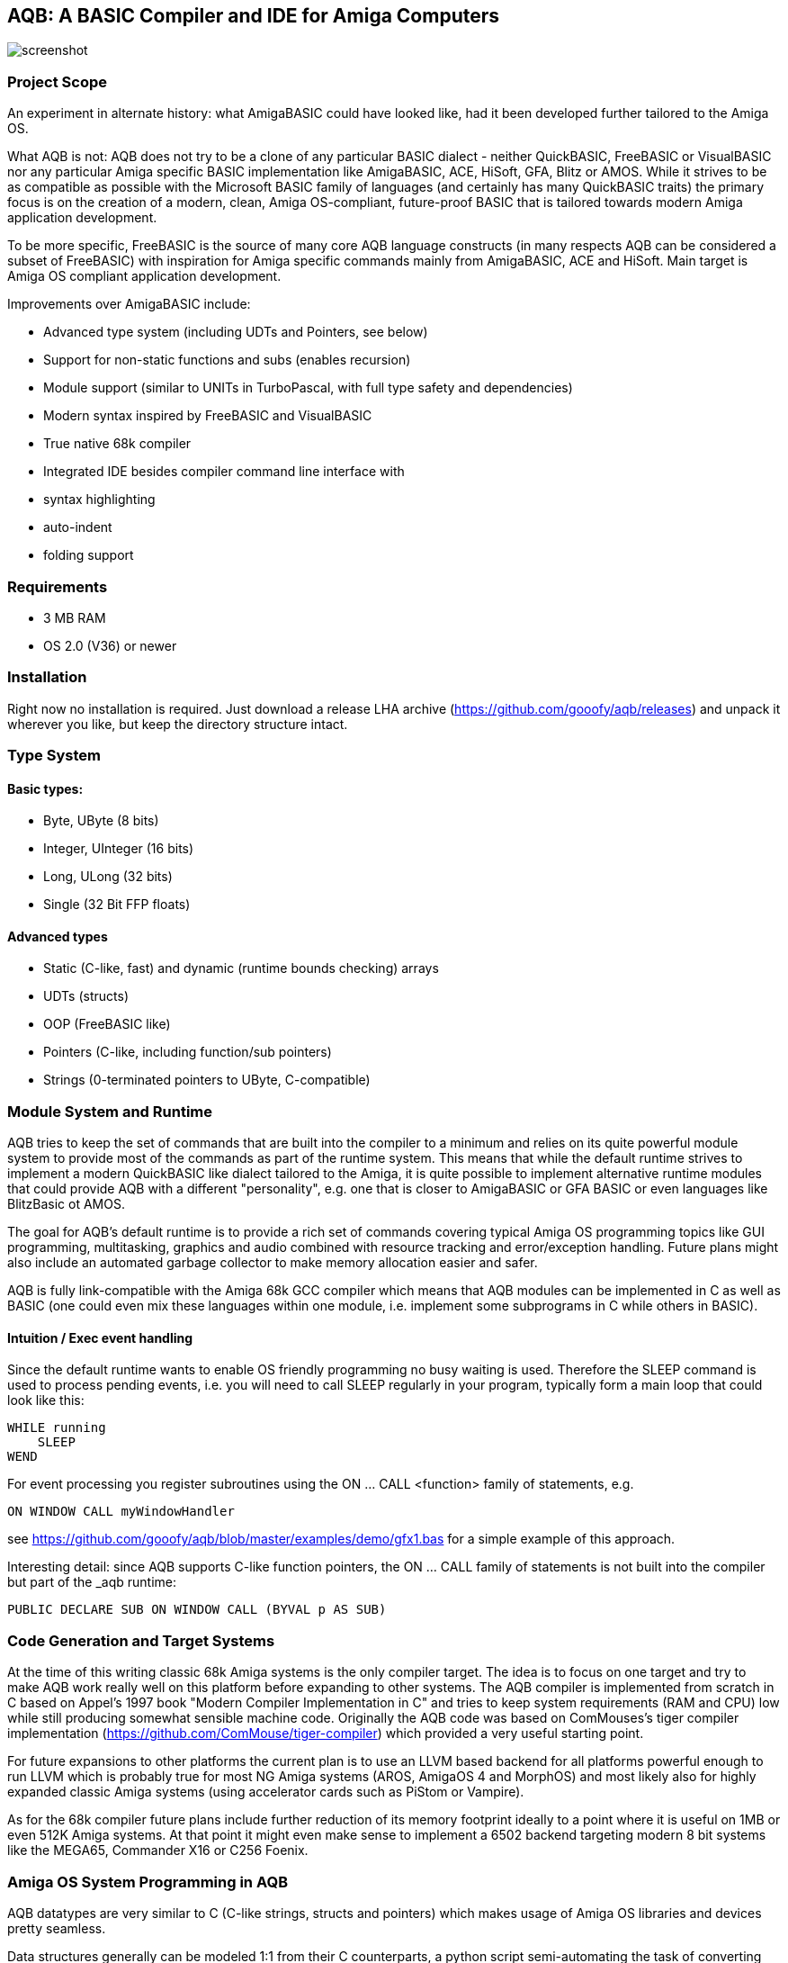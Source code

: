 ifdef::env-github[]
:imagesdir: https://raw.githubusercontent.com/gooofy/aqb/master/doc
endif::[]

== AQB: A BASIC Compiler and IDE for Amiga Computers

image::screenshot.png[]

=== Project Scope

An experiment in alternate history: what AmigaBASIC could have looked like,
had it been developed further tailored to the Amiga OS.

What AQB is not: AQB does not try to be a clone of any particular BASIC
dialect - neither QuickBASIC, FreeBASIC or VisualBASIC nor any particular Amiga
specific BASIC implementation like AmigaBASIC, ACE, HiSoft, GFA, Blitz or AMOS.
While it strives to be as compatible as possible with the Microsoft BASIC
family of languages (and certainly has many QuickBASIC traits) the primary
focus is on the creation of a modern, clean, Amiga OS-compliant, future-proof
BASIC that is tailored towards modern Amiga application development.

To be more specific, FreeBASIC is the source of many core AQB language
constructs (in many respects AQB can be considered a subset of FreeBASIC) with
inspiration for Amiga specific commands mainly from AmigaBASIC, ACE and HiSoft.
Main target is Amiga OS compliant application development.

Improvements over AmigaBASIC include:

* Advanced type system (including UDTs and Pointers, see below)
* Support for non-static functions and subs (enables recursion)
* Module support (similar to UNITs in TurboPascal, with full type safety and dependencies)
* Modern syntax inspired by FreeBASIC and VisualBASIC
* True native 68k compiler
* Integrated IDE besides compiler command line interface with
    * syntax highlighting
    * auto-indent
    * folding support

=== Requirements

* 3 MB RAM
* OS 2.0 (V36) or newer

=== Installation

Right now no installation is required. Just download a release LHA archive (https://github.com/gooofy/aqb/releases)
and unpack it wherever you like, but keep the directory structure intact.

=== Type System

==== Basic types:
* Byte, UByte (8 bits)
* Integer, UInteger (16 bits)
* Long, ULong (32 bits)
* Single (32 Bit FFP floats)

==== Advanced types

* Static (C-like, fast) and dynamic (runtime bounds checking) arrays
* UDTs (structs)
* OOP (FreeBASIC like)
* Pointers (C-like, including function/sub pointers)
* Strings (0-terminated pointers to UByte, C-compatible)

=== Module System and Runtime

AQB tries to keep the set of commands that are built into the compiler to a
minimum and relies on its quite powerful module system to provide most of the
commands as part of the runtime system. This means that while the default
runtime strives to implement a modern QuickBASIC like dialect tailored to the
Amiga, it is quite possible to implement alternative runtime modules that could
provide AQB with a different "personality", e.g. one that is closer to
AmigaBASIC or GFA BASIC or even languages like BlitzBasic ot AMOS.

The goal for AQB's default runtime is to provide a rich set of commands
covering typical Amiga OS programming topics like GUI programming,
multitasking, graphics and audio combined with resource tracking and
error/exception handling. Future plans might also include an automated garbage
collector to make memory allocation easier and safer.

AQB is fully link-compatible with the Amiga 68k GCC compiler which means that
AQB modules can be implemented in C as well as BASIC (one could even
mix these languages within one module, i.e. implement some subprograms in
C while others in BASIC).

==== Intuition / Exec event handling

Since the default runtime wants to enable OS friendly programming no busy
waiting is used. Therefore the SLEEP command is used to process pending events,
i.e. you will need to call SLEEP regularly in your program, typically form a
main loop that could look like this:

    WHILE running
        SLEEP
    WEND

For event processing you register subroutines using the ON ... CALL <function> family of statements, e.g.

    ON WINDOW CALL myWindowHandler

see https://github.com/gooofy/aqb/blob/master/examples/demo/gfx1.bas for a simple example of this approach.

Interesting detail: since AQB supports C-like function pointers, the ON ... CALL family of statements is not built into the compiler
but part of the _aqb runtime:

    PUBLIC DECLARE SUB ON WINDOW CALL (BYVAL p AS SUB)

=== Code Generation and Target Systems

At the time of this writing classic 68k Amiga systems is the only compiler
target. The idea is to focus on one target and try to make AQB work really well
on this platform before expanding to other systems. The AQB compiler is
implemented from scratch in C based on Appel's 1997 book "Modern Compiler
Implementation in C" and tries to keep system requirements (RAM and CPU) low
while still producing somewhat sensible machine code. Originally the AQB code
was based on ComMouses's tiger compiler implementation
(https://github.com/ComMouse/tiger-compiler) which provided a very useful
starting point.

For future expansions to other platforms the current plan is to use an LLVM
based backend for all platforms powerful enough to run LLVM which is probably
true for most NG Amiga systems (AROS, AmigaOS 4 and MorphOS) and most likely
also for highly expanded classic Amiga systems (using accelerator cards
such as PiStom or Vampire).

As for the 68k compiler future plans include further reduction of its memory
footprint ideally to a point where it is useful on 1MB or even 512K Amiga
systems. At that point it might even make sense to implement a 6502 backend
targeting modern 8 bit systems like the MEGA65, Commander X16 or C256 Foenix.

=== Amiga OS System Programming in AQB

AQB datatypes are very similar to C (C-like strings, structs and pointers)
which makes usage of Amiga OS libraries and devices pretty seamless.

Data structures generally can be modeled 1:1 from their C counterparts, a
python script semi-automating the task of converting Amiga C library and device
headers to AQB is in the works. Here is a preview of what the resulting AQB
declarations typically look like:

    [...]

    TYPE ViewPort
        AS ViewPort PTR NextViewPort
        AS ColorMap PTR ColorMap
        AS CopList PTR DspIns, SprIns, ClrIns
        AS UCopList PTR UCopIns
        AS INTEGER DWidth, DHeight, DxOffset, DyOffset
        AS UINTEGER Modes
        AS UBYTE SpritePriorities, ExtendedModes
        AS RasInfo PTR RasInfo
    END TYPE

    TYPE Layer_Info
        AS Layer PTR top_layer, check_lp
        AS ClipRect PTR obs, FreeClipRects
        AS LONG PrivateReserve1, PrivateReserve2
        AS SignalSemaphore Lock
        AS MinList gs_Head
        AS INTEGER PrivateReserve3
        AS VOID PTR PrivateReserve4
        AS UINTEGER Flags
        AS BYTE fatten_count, LockLayersCount
        AS INTEGER PrivateReserve5
        AS VOID PTR BlankHook, LayerInfo_extra
    END TYPE

    EXTERN GfxBase AS VOID PTR

    DECLARE SUB Move (rp AS RastPort PTR, x AS INTEGER, y AS INTEGER) LIB -240 GfxBase (a1, d0, d1)
    DECLARE SUB RectFill (rp AS RastPort PTR, xmin AS INTEGER, ymin AS INTEGER, xmax AS INTEGER, ymax AS INTEGER) LIB -306 GfxBase (a1, d0, d1, d2, d3)
    DECLARE SUB Draw (rp AS RastPort PTR, x AS INTEGER, y AS INTEGER) LIB -246 GfxBase (a1, d0, d1)
    DECLARE SUB SetAPen (rp AS RastPort PTR, pen AS INTEGER) LIB -342 GfxBase (a1, d0)

    [...]

=== Benchmark Results

Measured on an A500 configuration (PAL 68000, 3MB RAM) in FS-UAE, Kickstart 1.3

|===
| Benchmark            | AmigaBasic    | GFA Basic 3.52 | BlitzBasic 2.15 | HiSoft Basic 2 | AQB

| ctHLBench integer    | 33.94s        | 7.40s          | 6.96s           | 12.41s         | 1.66s
| ctHLBench real       | 23.90s        | 6.88s          | 4.99s           | 4.46s          | 3.12s
| fibonacci            | no recursion  | 54.60s         | guru            | 28.18          | 4.09s
|===

=== Source Code

https://github.com/gooofy/aqb


